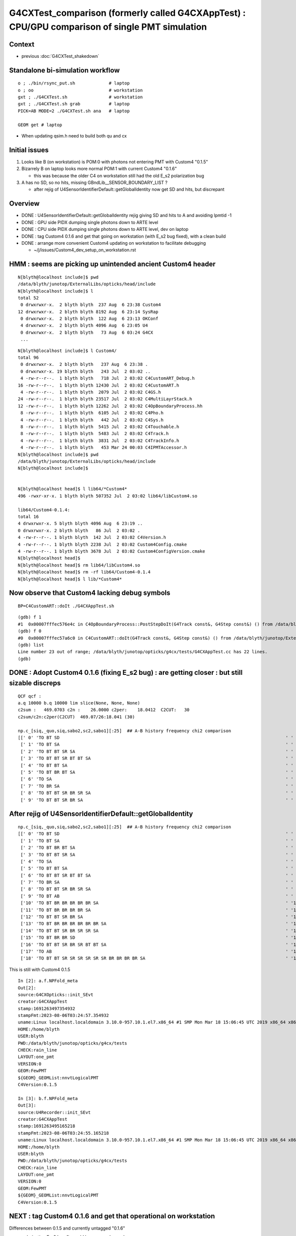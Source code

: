 G4CXTest_comparison (formerly called G4CXAppTest) : CPU/GPU comparison of single PMT simulation
================================================================================================

Context
--------

* previous :doc:`G4CXTest_shakedown`


Standalone bi-simulation workflow
-----------------------------------

::

    o ; ./bin/rsync_put.sh             # laptop
    o ; oo                             # workstation  
    gxt ; ./G4CXTest.sh                # workstation
    gxt ; ./G4CXTest.sh grab           # laptop
    PICK=AB MODE=2 ./G4CXTest.sh ana   # laptop

    GEOM get # laptop


* When updating qsim.h need to build both qu and cx 


Initial issues
---------------

1. Looks like B (on workstation) is POM:0 with photons not entering PMT with Custom4 "0.1.5"
2. Bizarrely B on laptop looks more normal POM:1 with current Custom4 "0.1.6" 

   * this was because the older C4 on workstation still had the old E_s2 polarization bug 

3. A has no SD, so no hits, missing GBndLib__SENSOR_BOUNDARY_LIST ?

   * after rejig of U4SensorIdentifierDefault::getGlobalIdentity now get SD and hits, but discrepant 


Overview
----------

* DONE : U4SensorIdentifierDefault::getGlobalIdentity rejig giving SD and hits to A and avoiding lpmtid -1  
* DONE : GPU side PIDX dumping single photons down to ARTE level  
* DONE : CPU side PIDX dumping single photons down to ARTE level, dev on laptop  
* DONE : tag Custom4 0.1.6 and get that going on workstation (with E_s2 bug fixed), with a clean build 
* DONE : arrange more convenient Custom4 updating on workstation to facilitate debugging 

  * ~/j/issues/Custom4_dev_setup_on_workstation.rst 




HMM : seems are picking up unintended ancient Custom4 header
---------------------------------------------------------------

::

    N[blyth@localhost include]$ pwd
    /data/blyth/junotop/ExternalLibs/opticks/head/include
    N[blyth@localhost include]$ l
    total 52
     0 drwxrwxr-x.  2 blyth blyth  237 Aug  6 23:38 Custom4
    12 drwxrwxr-x.  2 blyth blyth 8192 Aug  6 23:14 SysRap
     0 drwxrwxr-x.  2 blyth blyth  122 Aug  6 23:13 OKConf
     4 drwxrwxr-x.  2 blyth blyth 4096 Aug  6 23:05 U4
     0 drwxrwxr-x.  2 blyth blyth   73 Aug  6 03:24 G4CX
     ...

::

    N[blyth@localhost include]$ l Custom4/
    total 96
     0 drwxrwxr-x.  2 blyth blyth   237 Aug  6 23:38 .
     0 drwxrwxr-x. 19 blyth blyth   243 Jul  2 03:02 ..
     4 -rw-r--r--.  1 blyth blyth   718 Jul  2 03:02 C4CustomART_Debug.h
    16 -rw-r--r--.  1 blyth blyth 12430 Jul  2 03:02 C4CustomART.h
     4 -rw-r--r--.  1 blyth blyth  2079 Jul  2 03:02 C4GS.h
    24 -rw-r--r--.  1 blyth blyth 23517 Jul  2 03:02 C4MultiLayrStack.h
    12 -rw-r--r--.  1 blyth blyth 12262 Jul  2 03:02 C4OpBoundaryProcess.hh
     8 -rw-r--r--.  1 blyth blyth  6105 Jul  2 03:02 C4Pho.h
     4 -rw-r--r--.  1 blyth blyth   442 Jul  2 03:02 C4Sys.h
     8 -rw-r--r--.  1 blyth blyth  5415 Jul  2 03:02 C4Touchable.h
     8 -rw-r--r--.  1 blyth blyth  5483 Jul  2 03:02 C4Track.h
     4 -rw-r--r--.  1 blyth blyth  3831 Jul  2 03:02 C4TrackInfo.h
     4 -rw-r--r--.  1 blyth blyth   453 Mar 24 00:03 C4IPMTAccessor.h
    N[blyth@localhost include]$ pwd
    /data/blyth/junotop/ExternalLibs/opticks/head/include
    N[blyth@localhost include]$ 


    N[blyth@localhost head]$ l lib64/*Custom4*
    496 -rwxr-xr-x. 1 blyth blyth 507352 Jul  2 03:02 lib64/libCustom4.so

    lib64/Custom4-0.1.4:
    total 16
    4 drwxrwxr-x. 5 blyth blyth 4096 Aug  6 23:19 ..
    0 drwxrwxr-x. 2 blyth blyth   86 Jul  2 03:02 .
    4 -rw-r--r--. 1 blyth blyth  142 Jul  2 03:02 C4Version.h
    4 -rw-r--r--. 1 blyth blyth 2238 Jul  2 03:02 Custom4Config.cmake
    4 -rw-r--r--. 1 blyth blyth 3678 Jul  2 03:02 Custom4ConfigVersion.cmake
    N[blyth@localhost head]$ 
    N[blyth@localhost head]$ rm lib64/libCustom4.so
    N[blyth@localhost head]$ rm -rf lib64/Custom4-0.1.4
    N[blyth@localhost head]$ l lib/*Custom4*


Now observe that Custom4 lacking debug symbols
------------------------------------------------

::

    BP=C4CustomART::doIt ./G4CXAppTest.sh 




::

    (gdb) f 1
    #1  0x00007fffec576e4c in C4OpBoundaryProcess::PostStepDoIt(G4Track const&, G4Step const&) () from /data/blyth/junotop/ExternalLibs/custom4/0.1.6/lib64/libCustom4.so
    (gdb) f 0
    #0  0x00007fffec57a6c0 in C4CustomART::doIt(G4Track const&, G4Step const&) () from /data/blyth/junotop/ExternalLibs/custom4/0.1.6/lib64/libCustom4.so
    (gdb) list
    Line number 23 out of range; /data/blyth/junotop/opticks/g4cx/tests/G4CXAppTest.cc has 22 lines.
    (gdb) 




DONE : Adopt Custom4 0.1.6 (fixing E_s2 bug) : are getting closer : but still sizable discreps
--------------------------------------------------------------------------------------------------

::

    QCF qcf :  
    a.q 10000 b.q 10000 lim slice(None, None, None) 
    c2sum :   469.0703 c2n :    26.0000 c2per:    18.0412  C2CUT:   30 
    c2sum/c2n:c2per(C2CUT)  469.07/26:18.041 (30)

    np.c_[siq,_quo,siq,sabo2,sc2,sabo1][:25]  ## A-B history frequency chi2 comparison 
    [[' 0' 'TO BT SD                                                                                       ' ' 0' '  3647   3859' ' 5.9877' '   136    128']
     [' 1' 'TO BT SA                                                                                       ' ' 1' '  3127   3264' ' 2.9368' '   134    123']
     [' 2' 'TO BT BT SR SA                                                                                 ' ' 2' '   544    488' ' 3.0388' '  1641   1204']
     [' 3' 'TO BT BT SR BT BT SA                                                                           ' ' 3' '   407    435' ' 0.9311' '  2657   2162']
     [' 4' 'TO BT BT SA                                                                                    ' ' 4' '   416    435' ' 0.4242' '  1635   1049']
     [' 5' 'TO BT BR BT SA                                                                                 ' ' 5' '   212    315' '20.1309' '  1678    133']
     [' 6' 'TO SA                                                                                          ' ' 6' '   228    224' ' 0.0354' '     0      0']
     [' 7' 'TO BR SA                                                                                       ' ' 7' '   150    104' ' 8.3307' '   116    116']
     [' 8' 'TO BT BT SR BR SR SA                                                                           ' ' 8' '    94    117' ' 2.5071' '  3107   2316']
     [' 9' 'TO BT BT SR BR SA                                                                              ' ' 9' '    53    111' '20.5122' '  2708   2186']



After rejig of U4SensorIdentifierDefault::getGlobalIdentity
--------------------------------------------------------------

::

    np.c_[siq,_quo,siq,sabo2,sc2,sabo1][:25]  ## A-B history frequency chi2 comparison 
    [[' 0' 'TO BT SD                                                                                       ' ' 0' '  4391   5108' '54.1203' '   136    127']
     [' 1' 'TO BT SA                                                                                       ' ' 1' '  3760   4474' '61.9135' '   134    129']
     [' 2' 'TO BT BR BT SA                                                                                 ' ' 2' '   257     25' '190.8652' '  1678    150']
     [' 3' 'TO BT BT SR SA                                                                                 ' ' 3' '   230      0' '230.0000' '  1641     -1']
     [' 4' 'TO SA                                                                                          ' ' 4' '   228    224' ' 0.0354' '     0      0']
     [' 5' 'TO BT BT SA                                                                                    ' ' 5' '   180      3' '171.1967' '  1882   4853']
     [' 6' 'TO BT BT SR BT BT SA                                                                           ' ' 6' '   179      0' '179.0000' '  2684     -1']
     [' 7' 'TO BR SA                                                                                       ' ' 7' '   150    104' ' 8.3307' '   116    116']
     [' 8' 'TO BT BT SR BR SR SA                                                                           ' ' 8' '    54      0' '54.0000' '  3322     -1']
     [' 9' 'TO BT AB                                                                                       ' ' 9' '    49     26' ' 7.0533' '   201    438']
     ['10' 'TO BT BR BR BR BR BR SA                                                                        ' '10' '    48      0' '48.0000' '   326     -1']
     ['11' 'TO BT BR BR BR BR SA                                                                           ' '11' '    42      0' '42.0000' '   135     -1']
     ['12' 'TO BT BT SR BR SA                                                                              ' '12' '    36      0' '36.0000' '  3383     -1']
     ['13' 'TO BT BR BR BR BR BR BR SA                                                                     ' '13' '    36      0' '36.0000' '   805     -1']
     ['14' 'TO BT BT SR BR SR SR SA                                                                        ' '14' '    26      0' ' 0.0000' '  3418     -1']
     ['15' 'TO BT BR BR SD                                                                                 ' '15' '    22      0' ' 0.0000' '  1352     -1']
     ['16' 'TO BT BT SR BR SR BT BT SA                                                                     ' '16' '    20      0' ' 0.0000' '  3734     -1']
     ['17' 'TO AB                                                                                          ' '17' '    15     19' ' 0.4706' '    39     14']
     ['18' 'TO BT BT SR SR SR SR SR SR BR BR BR BR SA                                                      ' '18' '    18      0' ' 0.0000' '  2270     -1']


This is still with Custom4 0.1.5

::

    In [2]: a.f.NPFold_meta
    Out[2]: 
    source:G4CXOpticks::init_SEvt
    creator:G4CXAppTest
    stamp:1691263497354932
    stampFmt:2023-08-06T03:24:57.354932
    uname:Linux localhost.localdomain 3.10.0-957.10.1.el7.x86_64 #1 SMP Mon Mar 18 15:06:45 UTC 2019 x86_64 x86_64 x86_64 GNU/Linux
    HOME:/home/blyth
    USER:blyth
    PWD:/data/blyth/junotop/opticks/g4cx/tests
    CHECK:rain_line
    LAYOUT:one_pmt
    VERSION:0
    GEOM:FewPMT
    ${GEOM}_GEOMList:nnvtLogicalPMT
    C4Version:0.1.5

    In [3]: b.f.NPFold_meta
    Out[3]: 
    source:U4Recorder::init_SEvt
    creator:G4CXAppTest
    stamp:1691263495165218
    stampFmt:2023-08-06T03:24:55.165218
    uname:Linux localhost.localdomain 3.10.0-957.10.1.el7.x86_64 #1 SMP Mon Mar 18 15:06:45 UTC 2019 x86_64 x86_64 x86_64 GNU/Linux
    HOME:/home/blyth
    USER:blyth
    PWD:/data/blyth/junotop/opticks/g4cx/tests
    CHECK:rain_line
    LAYOUT:one_pmt
    VERSION:0
    GEOM:FewPMT
    ${GEOM}_GEOMList:nnvtLogicalPMT
    C4Version:0.1.5


NEXT : tag Custom4 0.1.6 and get that operational on workstation 
-------------------------------------------------------------------

Differences between 0.1.5 and currently untagged "0.1.6" 

* polarization E_s2 bug fix could have cause large changes
* BUT why the A/B difference : would have expected the bug to 
  have equal effect on A and B ? 


::

    epsilon:~ blyth$ cd /usr/local/opticks_externals/custom4/
    epsilon:custom4 blyth$ diff -r --brief 0.1.5 0.1.6 
    Files 0.1.5/include/Custom4/C4MultiLayrStack.h and 0.1.6/include/Custom4/C4MultiLayrStack.h differ
    Files 0.1.5/include/Custom4/C4Version.h and 0.1.6/include/Custom4/C4Version.h differ
    Only in 0.1.5/lib: Custom4-0.1.5
    Only in 0.1.6/lib: Custom4-0.1.6
    Files 0.1.5/lib/libCustom4.dylib and 0.1.6/lib/libCustom4.dylib differ
    epsilon:custom4 blyth$ 

    epsilon:custom4 blyth$ diff 0.1.5/include/Custom4/C4MultiLayrStack.h 0.1.6/include/Custom4/C4MultiLayrStack.h 
    602a603,614
    >       
    >     /*
    >     BUG FIX July 2023: 
    >         using norm(stst) to give sin_theta*sin_theta is incorrect
    >         because stst is already squared and the norm squares it again 
    >         Found that bug, because it leads to SF of 2. which is nonsensical (SF must be from 0. to 1. ) 
    >         which gave a polarization specific A of greater than 1. 
    >           
    >     BUG: const F E_s2 = norm(stst)   > zero ? (dot_pol_cross_mom_nrm*dot_pol_cross_mom_nrm)/norm(stst) : zero ;
    >     OK : const F E_s2 = l0.st.real() > zero ? (dot_pol_cross_mom_nrm*dot_pol_cross_mom_nrm)/(l0.st.real()*l0.st.real()) : zero ;
    >     */
    >     const F E_s2 = stst.real() > zero ? (dot_pol_cross_mom_nrm*dot_pol_cross_mom_nrm)/stst.real() : zero ;
    604d615
    <     const F E_s2 = norm(stst) > zero ? (dot_pol_cross_mom_nrm*dot_pol_cross_mom_nrm)/norm(stst) : zero ;
    607a619,624
    > #ifdef MOCK_CURAND_DEBUG
    >     printf("//stack.calc dot_pol_cross_mom_nrm %7.3f norm(stst) %7.3f l0.st (%7.3f,%7.3f) E_s2 %7.3f \n", 
    >             dot_pol_cross_mom_nrm, norm(stst), l0.st.real(), l0.st.imag(), E_s2 ); 
    > #endif
    > 
    > 





Single photon PIDX debug 
--------------------------

::

    In [3]: a.f.record[:,0,0]
    Out[3]: 
    array([[ 260.   ,    0.   ,  195.   ,    0.   ],
           [ 259.948,    0.   ,  195.   ,    0.   ],
           [ 259.896,    0.   ,  195.   ,    0.   ],
           [ 259.844,    0.   ,  195.   ,    0.   ],
           [ 259.792,    0.   ,  195.   ,    0.   ],
           ...,
           [-259.74 ,    0.   ,  195.   ,    0.   ],
           [-259.792,    0.   ,  195.   ,    0.   ],
           [-259.844,    0.   ,  195.   ,    0.   ],
           [-259.896,    0.   ,  195.   ,    0.   ],
           [-259.948,    0.   ,  195.   ,    0.   ]], dtype=float32)

    In [5]: a.f.record[5000,0]
    Out[5]: 
    array([[  0.,   0., 195.,   0.],
           [  0.,   0.,  -1.,   0.],
           [ -0.,  -1.,  -0., 420.],
           [  0.,   0.,   0.,   0.]], dtype=float32)

    In [6]: a.f.record[5001,0]
    Out[6]: 
    array([[ -0.052,   0.   , 195.   ,   0.   ],
           [  0.   ,   0.   ,  -1.   ,   0.   ],
           [ -0.   ,  -1.   ,  -0.   , 420.   ],
           [  0.   ,   0.   ,   0.   ,   0.   ]], dtype=float32)


    In [7]: a.q[5000]
    Out[7]: array([b'TO BT SA                                                                                        '], dtype='|S96')

    In [8]: a.q[5001]
    Out[8]: array([b'TO BT SA                                                                                        '], dtype='|S96')

    In [9]: a.q[5000-10:5000+10]
    Out[9]: 
    array([[b'TO BT BT SA                                                                                     '],
           [b'TO BT BR BT SA                                                                                  '],
           [b'TO BT SA                                                                                        '],
           [b'TO BT SA                                                                                        '],
           [b'TO BT SA                                                                                        '],
           [b'TO BT SA                                                                                        '],
           [b'TO BT BT SA                                                                                     '],
           [b'TO BT SA                                                                                        '],
           [b'TO BT SA                                                                                        '],
           [b'TO BT BT SA                                                                                     '],
           [b'TO BT SA                                                                                        '],
           [b'TO BT SA                                                                                        '],
           [b'TO BT SA                                                                                        '],
           [b'TO BT SA                                                                                        '],
           [b'TO BT SA                                                                                        '],
           [b'TO BT BR BT SA                                                                                  '],
           [b'TO BT SA                                                                                        '],
           [b'TO BT SA                                                                                        '],
           [b'TO BT BR BT SA                                                                                  '],
           [b'TO BT BT SA                                                                                     ']], dtype='|S96')


    In [9]: a.q[5000-10:5000+10]
    Out[9]: 
    array([[b'TO BT BT SA                                                                                     '],
           [b'TO BT BR BT SA                                                                                  '],
           [b'TO BT SA                                                                                        '],
           [b'TO BT SA                                                                                        '],
           [b'TO BT SA                                                                                        '],
           [b'TO BT SA                                                                                        '],
           [b'TO BT BT SA                                                                                     '],
           [b'TO BT SA                                                                                        '],
           [b'TO BT SA                                                                                        '],
           [b'TO BT BT SA                                                                                     '],
           [b'TO BT SA                                                                                        '],
           [b'TO BT SA                                                                                        '],
           [b'TO BT SA                                                                                        '],
           [b'TO BT SA                                                                                        '],
           [b'TO BT SA                                                                                        '],
           [b'TO BT BR BT SA                                                                                  '],
           [b'TO BT SA                                                                                        '],
           [b'TO BT SA                                                                                        '],
           [b'TO BT BR BT SA                                                                                  '],
           [b'TO BT BT SA                                                                                     ']], dtype='|S96')

    In [10]: b.f.record[5000,0]
    Out[10]: 
    array([[  0.,   0., 195.,   0.],
           [  0.,   0.,  -1.,   0.],
           [ -0.,  -1.,  -0., 420.],
           [  0.,   0.,   0.,   0.]], dtype=float32)

    In [11]: b.q[5000-10:5000+10]
    Out[11]: 
    array([[b'TO BT SA                                                                                        '],
           [b'TO BT SD                                                                                        '],
           [b'TO BT SD                                                                                        '],
           [b'TO BT SD                                                                                        '],
           [b'TO BT SA                                                                                        '],
           [b'TO BT SD                                                                                        '],
           [b'TO BT SD                                                                                        '],
           [b'TO BT SA                                                                                        '],
           [b'TO BT SD                                                                                        '],
           [b'TO BT SA                                                                                        '],
           [b'TO BT BT SA                                                                                     '],
           [b'TO BT SD                                                                                        '],
           [b'TO BT SA                                                                                        '],
           [b'TO BT SD                                                                                        '],
           [b'TO BT SA                                                                                        '],
           [b'TO BT SA                                                                                        '],
           [b'TO BT SA                                                                                        '],
           [b'TO BT SD                                                                                        '],
           [b'TO BT SA                                                                                        '],
           [b'TO BT SD                                                                                        ']], dtype='|S96')



    In [14]: a.q[5001]
    Out[14]: array([b'TO BT SA                                                                                        '], dtype='|S96')

    In [13]: b.q[5001]
    Out[13]: array([b'TO BT SD                                                                                        '], dtype='|S96')



Pick PIDX 5001 : Aim to dump ART values to see whats up
----------------------------------------------------------

::

    //qsim.propagate idx 5001 bnc 0 cosTheta    -1.0000 dir (    0.0000     0.0000    -1.0000) nrm (   -0.0001     0.0000     1.0000) 
    //qsim.propagate_to_boundary[ idx 5001 u_absorption 0.92535669 logf(u_absorption) -0.07757594 absorption_length 37213.9219 absorption_distance 2886.905029 
    //qsim.propagate idx 5001 bounce 0 command 3 flag 0 s.optical.x 0 s.optical.y 1 
    //qsim.propagate.WITH_CUSTOM4 idx 5001  BOUNDARY ems 1 
    //qsim.propagate_at_boundary idx 5001 nrm   (   -0.0001     0.0000     1.0000) 
    //qsim.propagate_at_boundary idx 5001 mom_0 (    0.0000     0.0000    -1.0000) 
    //qsim.propagate_at_boundary idx 5001 pol_0 (   -0.0000    -1.0000    -0.0000) 
    //qsim.propagate_at_boundary idx 5001 c1     1.0000 normal_incidence 0 
    //qsim.propagate_at_boundary idx 5001 normal_incidence 0 p.pol (   -0.0000,   -1.0000,   -0.0000) p.mom (    0.0000,    0.0000,   -1.0000) o_normal (   -0.0001,    0.0000,    1.0000)
    //qsim.propagate_at_boundary idx 5001 TransCoeff     0.9979 n1c1     1.3540 n2c2     1.4843 E2_t (   -0.9541,    0.0000) A_trans (    0.0000,    1.0000,    0.0000) 
    //qsim.propagate_at_boundary idx 5001 u_reflect     0.5400 TransCoeff     0.9979 reflect 0 
    //qsim.propagate_at_boundary idx 5001 reflect 0 tir 0 TransCoeff     0.9979 u_reflect     0.5400 
    //qsim.propagate_at_boundary idx 5001 mom_1 (    0.0000     0.0000    -1.0000) 
    //qsim.propagate_at_boundary idx 5001 pol_1 (    0.0000    -1.0000     0.0000) 
    //qsim.propagate idx 5001 bnc 1 cosTheta    -1.0000 dir (    0.0000     0.0000    -1.0000) nrm (   -0.0001     0.0000     1.0000) 
    //qsim.propagate_to_boundary[ idx 5001 u_absorption 0.81189805 logf(u_absorption) -0.20838045 absorption_length  1562.9586 absorption_distance 325.690002 
    //qsim.propagate idx 5001 bounce 1 command 3 flag 0 s.optical.x 7 s.optical.y 4 
    //qsim.propagate.WITH_CUSTOM4 idx 5001  BOUNDARY ems 4 
    //qsim.propagate.WITH_CUSTOM4 idx 5001  BOUNDARY ems 4 lposcost   1.000 
    //qsim.propagate_at_surface_CustomART idx 5001 ARTE (   0.565   0.223   0.777   0.000 ) u_theAbsorption    0.369 action 1 

* SMOKING GUN : ARE GETTING theEfficiency zero 

::

    //qsim.propagate_at_boundary idx 5001 pol_1 (    0.0000    -1.0000     0.0000) 
    //qsim.propagate idx 5001 bnc 1 cosTheta    -1.0000 dir (    0.0000     0.0000    -1.0000) nrm (   -0.0001     0.0000     1.0000) 
    //qsim.propagate_to_boundary[ idx 5001 u_absorption 0.81189805 logf(u_absorption) -0.20838045 absorption_length  1562.9586 absorption_distance 325.690002 
    //qsim.propagate idx 5001 bounce 1 command 3 flag 0 s.optical.x 7 s.optical.y 4 
    //qsim.propagate.WITH_CUSTOM4 idx 5001  BOUNDARY ems 4 lposcost   1.000 
    //qsim::propagate_at_surface_CustomART p.mom                 (  0.000   0.000  -1.000) 
    //qsim::propagate_at_surface_CustomART p.pol                 (  0.000  -1.000   0.000) 
    //qsim::propagate_at_surface_CustomART normal                ( -0.000   0.000   1.000) 
    //qsim::propagate_at_surface_CustomART cross_mom_nrm         (  0.000   0.000   0.000) 
    //qsim::propagate_at_surface_CustomART dot_pol_cross_mom_nrm:  -0.000 
    //qsim::propagate_at_surface_CustomART minus_cos_theta         -1.000 
    //qsim::propagate_at_surface_CustomART idx 5001 lpmtid -1 wl 420.000 mct  -1.000 dpcmn  -0.000 ARTE (   0.565   0.223   0.777   0.000 ) 
    //qsim.propagate_at_surface_CustomART idx 5001 lpmtid -1 ARTE (   0.565   0.223   0.777   0.000 ) u_theAbsorption    0.369 action 1 
    2023-08-05 20:53:31.051 INFO  [207652] [QEvent::gatherComponent@643] [ cmp 2


* HMM : lpmtid -1 

::

    1469 inline QSIM_METHOD int qsim::propagate_at_surface_CustomART(unsigned& flag, curandStateXORWOW& rng, sctx& ctx) const
    1470 {
    1471     const sphoton& p = ctx.p ;
    1472     const float3* normal = (float3*)&ctx.prd->q0.f.x ;  // geometrical outwards normal 
    1473     int lpmtid = ctx.prd->identity() - 1 ;  // identity comes from optixInstance.instanceId where 0 means not-a-sensor  
    1474     float minus_cos_theta = dot(p.mom, *normal); 
    1475     float dot_pol_cross_mom_nrm = dot(p.pol,cross(p.mom,*normal)) ;
    1476     

    447 extern "C" __global__ void __closesthit__ch()
    448 {
    449     unsigned iindex = optixGetInstanceIndex() ;    // 0-based index within IAS
    450     unsigned instance_id = optixGetInstanceId() ;  // user supplied instanceId, see IAS_Builder::Build 
    451     unsigned prim_idx = optixGetPrimitiveIndex() ; // GAS_Builder::MakeCustomPrimitivesBI_11N  (1+index-of-CSGPrim within CSGSolid/GAS)
    452 
    453     //unsigned identity = (( prim_idx & 0xffff ) << 16 ) | ( instance_id & 0xffff ) ; 
    454     unsigned identity = instance_id ;  // CHANGED July 2023, as now carrying sensor_identifier, see sysrap/sqat4.h 
    455 

    366     QAT4_METHOD int get_IAS_OptixInstance_instanceId() const
    367     {
    368         //const unsigned& ins_idx = q0.u.w ;  
    369         //return ins_idx ; 
    370         const int& sensor_identifier = q2.i.w ;
    371         assert( sensor_identifier >= 0 );  // 0 means not a sensor GPU side, so subtract 1 to get actual sensorId
    372         return sensor_identifier ;
    373     }


* DONE: added protection against not-a-sensor (from identity 0) which yields lpmtid -1 
* TODO: find why getting not-a-sensor


ems
-----


::

     08 enum {
      9     smatsur_Material                       = 0,
     10     smatsur_NoSurface                      = 1,
     11     smatsur_Surface                        = 2,
     12     smatsur_Surface_zplus_sensor_A         = 3,
     13     smatsur_Surface_zplus_sensor_CustomART = 4,
     14     smatsur_Surface_zminus                 = 5
     15 
     16 };


DONE : Added qsim.h handling for lpmtid < 0 
-------------------------------------------------

* ~/opticks/notes/issues/qsim_propagate_at_surface_CustomART_NOT-A-SENSOR_error.rst


DONE : rejig U4SensorIdentifierDefault::getGlobalIdentity 
-----------------------------------------------------------

* now depends on (pv,ppv) to allow forming a boundary name to compare with envvar configured list U4SensorIdentifierDefault__GLOBAL_SENSOR_BOUNDARY_LIST
* this was needed because the small FewPMT geometry with 1 PMT is purely global with no instances 

::

    epsilon:opticks blyth$ git commit -m "rejig U4SensorIdentifierDefault::getGlobalIdentity to depend on pv ppv to allow forming a boundary name to compare with envvar configured list U4SensorIdentifierDefault__GLOBAL_SENSOR_BOUNDARY_LIST "
    [master 151de19ce] rejig U4SensorIdentifierDefault::getGlobalIdentity to depend on pv ppv to allow forming a boundary name to compare with envvar configured list U4SensorIdentifierDefault__GLOBAL_SENSOR_BOUNDARY_LIST
     13 files changed, 274 insertions(+), 32 deletions(-)
     create mode 100644 u4/U4Boundary.h
    epsilon:opticks blyth$ git push 


This avoids the lpmtid -1 






rain_line : Generated Input Positions dont match exactly
------------------------------------------------------------

::

    In [31]: xa = a.f.record[:,0,0,0]
    In [32]: xb = b.f.record[:,0,0,0]

    In [42]: np.c_[xa,xb,(xa-xb)*1e6][np.abs(xa-xb)>40e-6]
    Out[42]: 
    array([[-138.424, -138.424,  -45.776],
           [-139.152, -139.152,  -45.776],
           [-139.88 , -139.88 ,  -45.776],
           [-140.608, -140.608,  -45.776],
           [-141.336, -141.336,  -45.776],
           [-142.064, -142.064,  -45.776],
           [-146.068, -146.068,  -45.776],
           [-146.796, -146.796,  -45.776],
           [-147.524, -147.524,  -45.776],
           [-148.252, -148.252,  -45.776],
           [-148.98 , -148.98 ,  -45.776],
           [-149.708, -149.708,  -45.776],
           [-170.924, -170.924,  -45.776],
           [-171.652, -171.652,  -45.776],



    In [30]: np.c_[a.f.record[:,0,0,0],b.f.record[:,0,0,0],(a.f.record[:,0,0,0]-b.f.record[:,0,0,0])*1e6][1000:1010]
    Out[30]: 
    array([[208.   , 208.   ,   0.   ],
           [207.948, 207.948,   0.   ],
           [207.896, 207.896,   0.   ],
           [207.844, 207.844,   0.   ],
           [207.792, 207.792,   0.   ],
           [207.74 , 207.74 ,   0.   ],
           [207.688, 207.688,   0.   ],
           [207.636, 207.636, -15.259],
           [207.584, 207.584,   0.   ],
           [207.532, 207.532,   0.   ]], dtype=float32)


    In [43]: xab = np.abs(xa-xb)
    In [46]: np.unique(xab*1e6, return_counts=True )
    Out[46]: 
    (array([ 0.   , 15.259, 15.497, 15.736, 16.212, 17.166, 19.073, 22.888, 30.518, 30.994, 31.471, 32.425, 34.332, 38.147, 45.776, 61.035], dtype=float32),
     array([5026, 1787,   60,   29,   30,   29,   24,   20, 2736,   62,   33,   32,   34,   42,   54,    2]))



rain_point : target the apex : agrees
---------------------------------------

u4/tests/storch_FillGenstep.sh::

    +    elif [ "$CHECK" == "rain_point" ]; then
    +
    +        ttype=point
    +        pos=0,0,195    ## 190 grazes HAMA apex
    +        mom=0,0,-1   
    +        radius=0  


::

    QCF qcf :  
    a.q 10000 b.q 10000 lim slice(None, None, None) 
    c2sum :     6.5909 c2n :     6.0000 c2per:     1.0985  C2CUT:   30 
    c2sum/c2n:c2per(C2CUT)   6.59/6:1.098 (30)

    np.c_[siq,_quo,siq,sabo2,sc2,sabo1][:25]  ## A-B history frequency chi2 comparison 
    [[' 0' 'TO BT SD         ' ' 0' '  3452   3445' ' 0.0071' '     4      1']
     [' 1' 'TO BT BT SA      ' ' 1' '  3249   3323' ' 0.8332' '     2      2']
     [' 2' 'TO BT SA         ' ' 2' '  2970   2945' ' 0.1057' '     1      0']
     [' 3' 'TO BT BR BT SA   ' ' 3' '   261    240' ' 0.8802' '     0    133']
     [' 4' 'TO BT AB         ' ' 4' '    43     25' ' 4.7647' '    75    176']
     [' 5' 'TO BR SA         ' ' 5' '    20     20' ' 0.0000' '   159    170']
     [' 6' 'TO AB            ' ' 6' '     2      1' ' 0.0000' '   336    371']
     [' 7' 'TO SC SA         ' ' 7' '     1      0' ' 0.0000' '  7203     -1']
     [' 8' 'TO BT BR BT SC SA' ' 8' '     1      0' ' 0.0000' '  2359     -1']
     [' 9' 'TO BT BR AB      ' ' 9' '     1      1' ' 0.0000' '  3918   4419']]




DONE : revive simtrace so can use it as backdrop for single photon plotting
----------------------------------------------------------------------------

Developing in::

    G4CXSimtraceMinTest.sh 
    G4CXSimtraceMinTest.py


rain_point_xpositive_100 : vertically down offset at x +100
--------------------------------------------------------------

::

     60     elif [ "${CHECK:0:21}" == "rain_point_xpositive_" ]; then
     61 
     62         xpos=${CHECK:21}
     63         ttype=point
     64         pos=$xpos,0,195    ## 190 grazes HAMA apex
     65         mom=0,0,-1  
     66         radius=0 
     67 


::

    QCF qcf :  
    a.q 10000 b.q 10000 lim slice(None, None, None) 
    c2sum :   989.9877 c2n :    17.0000 c2per:    58.2346  C2CUT:   30 
    c2sum/c2n:c2per(C2CUT)  989.99/17:58.235 (30)

    np.c_[siq,_quo,siq,sabo2,sc2,sabo1][:25]  ## A-B history frequency chi2 comparison 
    [[' 0' 'TO BT SD                                                                        ' ' 0' '  3470   3483' ' 0.0243' '     4      4']
     [' 1' 'TO BT SA                                                                        ' ' 1' '  2989   3094' ' 1.8124' '     1      1']
     [' 2' 'TO BT BT SR SA                                                                  ' ' 2' '  1267    864' '76.2126' '     2      8']
     [' 3' 'TO BT BT SR BT BT SA                                                            ' ' 3' '  1154    915' '27.6080' '    24      0']
     [' 4' 'TO BT BT SR BR SR SA                                                            ' ' 4' '   167    303' '39.3532' '   162     28']
     [' 5' 'TO BT BT SR BR SR BT BT SA                                                      ' ' 5' '     0    294' '294.0000' '    -1     40']
     [' 6' 'TO BT BR BT SA                                                                  ' ' 6' '   280    287' ' 0.0864' '     0    123']
     [' 7' 'TO BT BT SA                                                                     ' ' 7' '   242    243' ' 0.0021' '     7     33']
     [' 8' 'TO BT BT SR BR SR BR SR BT BT SA                                                ' ' 8' '     0    114' '114.0000' '    -1     13']
     [' 9' 'TO BT BT SR BR SR BR SR SA                                                      ' ' 9' '     0    113' '113.0000' '    -1     14']
     ['10' 'TO BT BT SR BR SR SR SA                                                         ' '10' '   111      0' '111.0000' '    62     -1']
     ['11' 'TO BT BT SR BR SA                                                               ' '11' '    34     79' '17.9204' '    31    228']
     ['12' 'TO BT BT SR BR SR SR SR SR SA                                                   ' '12' '    77      0' '77.0000' '   127     -1']
     ['13' 'TO BT BT SR BR SR SR SR SR BT BT SA                                             ' '13' '    72      0' '72.0000' '    69     -1']
     ['14' 'TO BT AB                                                                        ' '14' '    43     22' ' 6.7846' '    75    357']
     ['15' 'TO BT BT SR BR SR BR SR BR SR SA                                                ' '15' '     0     39' '39.0000' '    -1    173']
     ['16' 'TO BT BT SR BR SR BR SA                                                         ' '16' '     0     28' ' 0.0000' '    -1    785']
     ['17' 'TO BR SA                                                                        ' '17' '    23     26' ' 0.1837' '   159     38']
     ['18' 'TO BT BT SR BR SR BR SR BR SR BT BT SA                                          ' '18' '     0     22' ' 0.0000' '    -1      9']
     ['19' 'TO BT BT SR BR SR BR SR BR SR BR SR SA                                          ' '19' '     0     19' ' 0.0000' '    -1    394']
     ['20' 'TO BT BT SR BT BR SD                                                            ' '20' '    13      0' ' 0.0000' '  1181     -1']
     ['21' 'TO BT BT SR BR SR BR SR BR SR BR SR BT BT SA                                    ' '21' '     0     11' ' 0.0000' '    -1    405']
     ['22' 'TO BT BT SR BR SR SR SR SA                                                      ' '22' '     8      0' ' 0.0000' '   119     -1']
     ['23' 'TO BT BT SR BR SR BR SR BR SA                                                   ' '23' '     0      7' ' 0.0000' '    -1    459']
     ['24' 'TO BT BT SR BR SR BR SR BR SR BR SR BR SR SA                                    ' '24' '     0      6' ' 0.0000' '    -1    627']]

    np.c_[siq,_quo,siq,sabo2,sc2,sabo1][bzero]  ## bzero: A histories not in B 
    [['10' 'TO BT BT SR BR SR SR SA                                                         ' '10' '   111      0' '111.0000' '    62     -1']
     ['12' 'TO BT BT SR BR SR SR SR SR SA                                                   ' '12' '    77      0' '77.0000' '   127     -1']
     ['13' 'TO BT BT SR BR SR SR SR SR BT BT SA                                             ' '13' '    72      0' '72.0000' '    69     -1']
     ['20' 'TO BT BT SR BT BR SD                                                            ' '20' '    13      0' ' 0.0000' '  1181     -1']]

    np.c_[siq,_quo,siq,sabo2,sc2,sabo1][azero]  ## azero: B histories not in A 
    [[' 5' 'TO BT BT SR BR SR BT BT SA                                                      ' ' 5' '     0    294' '294.0000' '    -1     40']
     [' 8' 'TO BT BT SR BR SR BR SR BT BT SA                                                ' ' 8' '     0    114' '114.0000' '    -1     13']
     [' 9' 'TO BT BT SR BR SR BR SR SA                                                      ' ' 9' '     0    113' '113.0000' '    -1     14']
     ['15' 'TO BT BT SR BR SR BR SR BR SR SA                                                ' '15' '     0     39' '39.0000' '    -1    173']
     ['16' 'TO BT BT SR BR SR BR SA                                                         ' '16' '     0     28' ' 0.0000' '    -1    785']
     ['18' 'TO BT BT SR BR SR BR SR BR SR BT BT SA                                          ' '18' '     0     22' ' 0.0000' '    -1      9']
     ['19' 'TO BT BT SR BR SR BR SR BR SR BR SR SA                                          ' '19' '     0     19' ' 0.0000' '    -1    394']
     ['21' 'TO BT BT SR BR SR BR SR BR SR BR SR BT BT SA                                    ' '21' '     0     11' ' 0.0000' '    -1    405']]
    PICK=AB MODE=0 SEL=0 ./G4CXAppTest.sh ana 



* Use onephotonplot implemented above to investigate

::

    In [1]: a.q_startswith("TO BT BT SR BR SR SR SA")
    Out[1]: 
    array([  62,  236,  267,  319,  349,  446,  589,  672,  751,  812,  837,  933,  972, 1043, 1068, 1098, 1327, 1336, 1433, 1514, 1713, 1742, 1910, 1948, 1959, 2155, 2157, 2238, 2303, 2366, 2519, 2557,
           3052, 3297, 3420, 3438, 3580, 3645, 3674, 3761, 3770, 3817, 3827, 3863, 3881, 4015, 4061, 4144, 4194, 4552, 4569, 4740, 4808, 4896, 4902, 4952, 5057, 5080, 5090, 5105, 5199, 5283, 5308, 5419,
           5465, 5519, 5651, 5670, 5724, 5871, 5927, 6005, 6072, 6137, 6288, 6473, 6595, 6620, 6675, 6936, 6983, 7071, 7105, 7189, 7215, 7274, 7288, 7416, 7433, 7561, 7590, 7765, 7966, 8138, 8155, 8277,
           8358, 8409, 8489, 8710, 8723, 8889, 8987, 9188, 9270, 9463, 9742, 9815, 9854, 9892, 9930])


    MODE=2 APID=62 ./G4CXSimtraceMinTest.sh   ## bounce around inside ending just under lip 




    In [1]: a.q_startswith("TO BT BT SR BR SR SR SR SR SA")
    Out[1]: 
    array([ 127,  204,  263,  757,  891,  996, 1007, 1452, 1646, 1922, 2071, 2379, 2461, 2530, 2544, 2555, 2633, 2755, 2819, 2870, 2871, 2910, 3479, 3496, 3521, 3560, 3614, 3734, 3785, 3926, 4042, 4081,
           4166, 4465, 4607, 4861, 5013, 5043, 5340, 5413, 5823, 5845, 6118, 6234, 6395, 6489, 6626, 6666, 6889, 6976, 7044, 7049, 7323, 7353, 7430, 7449, 7487, 7533, 7851, 8014, 8166, 8178, 8544, 8609,
           8706, 8790, 8924, 9325, 9347, 9378, 9416, 9512, 9525, 9625, 9722, 9819, 9976])


    MODE=2 APID=127 ./G4CXSimtraceMinTest.sh   ## bouce around inside passing the lip and ending by absorbing on inside of special surface



::

    In [1]: a.q_startswith("TO BT BT SR BR SR SR SR SR BT BT SA")
    Out[1]: 
    array([  69,   80,  406,  461,  724,  882,  905,  910, 1029, 1077, 1121, 1300, 1465, 1702, 1836, 1932, 2130, 2284, 2354, 2562, 2724, 2877, 3076, 3089, 3100, 3216, 3391, 3514, 3515, 3712, 3854, 4279,
           4455, 4583, 4925, 5188, 5257, 5298, 5327, 5390, 5644, 5792, 5830, 5994, 6009, 6013, 6039, 6145, 6170, 6172, 6311, 6513, 6574, 6590, 6594, 6606, 6722, 6732, 6814, 7260, 7281, 7396, 7490, 7529,
           7775, 8181, 8716, 8922, 8967, 9047, 9282, 9655])

    MODE=2 APID=69 ./G4CXSimtraceMinTest.sh  ## bounce around inside, passes lip, escapes before absorbed on rock 



::

    In [1]: a.q_startswith("TO BT BT SR BT BR SD") 
    Out[1]: array([1181, 2624, 4152, 4509, 4590, 4969, 7352, 7727, 8196, 8348, 8861, 9671, 9945])


::

    np.c_[siq,_quo,siq,sabo2,sc2,sabo1][bzero]  ## bzero: A histories not in B 
    [['10' 'TO BT BT SR BR SR SR SA                                                         ' '10' '   111      0' '111.0000' '    62     -1']
     ['12' 'TO BT BT SR BR SR SR SR SR SA                                                   ' '12' '    77      0' '77.0000' '   127     -1']
     ['13' 'TO BT BT SR BR SR SR SR SR BT BT SA                                             ' '13' '    72      0' '72.0000' '    69     -1']
     ['20' 'TO BT BT SR BT BR SD                                                            ' '20' '    13      0' ' 0.0000' '  1181     -1']]

    np.c_[siq,_quo,siq,sabo2,sc2,sabo1][azero]  ## azero: B histories not in A 
    [[' 5' 'TO BT BT SR BR SR BT BT SA                                                      ' ' 5' '     0    294' '294.0000' '    -1     40']
     [' 8' 'TO BT BT SR BR SR BR SR BT BT SA                                                ' ' 8' '     0    114' '114.0000' '    -1     13']
     [' 9' 'TO BT BT SR BR SR BR SR SA                                                      ' ' 9' '     0    113' '113.0000' '    -1     14']
     ['15' 'TO BT BT SR BR SR BR SR BR SR SA                                                ' '15' '     0     39' '39.0000' '    -1    173']
     ['16' 'TO BT BT SR BR SR BR SA                                                         ' '16' '     0     28' ' 0.0000' '    -1    785']
     ['18' 'TO BT BT SR BR SR BR SR BR SR BT BT SA                                          ' '18' '     0     22' ' 0.0000' '    -1      9']
     ['19' 'TO BT BT SR BR SR BR SR BR SR BR SR SA                                          ' '19' '     0     19' ' 0.0000' '    -1    394']
     ['21' 'TO BT BT SR BR SR BR SR BR SR BR SR BT BT SA                                    ' '21' '     0     11' ' 0.0000' '    -1    405']]



::

   MODE=2 BPID=40 APID=10 ./G4CXSimtraceMinTest.sh 



::

    np.c_[siq,_quo,siq,sabo2,sc2,sabo1][:25]  ## A-B history frequency chi2 comparison 
    [[' 0' 'TO BT SD                                                                        ' ' 0' '  3470   3483' ' 0.0243' '     4      4']
     [' 1' 'TO BT SA                                                                        ' ' 1' '  2989   3094' ' 1.8124' '     1      1']

     [' 2' 'TO BT BT SR SA                                                                  ' ' 2' '  1267    864' '76.2126' '     2      8']

     [' 3' 'TO BT BT SR BT BT SA                                                            ' ' 3' '  1154    915' '27.6080' '    24      0']
     [' 4' 'TO BT BT SR BR SR SA                                                            ' ' 4' '   167    303' '39.3532' '   162     28']
     [' 5' 'TO BT BT SR BR SR BT BT SA                                                      ' ' 5' '     0    294' '294.0000' '    -1     40']
     [' 6' 'TO BT BR BT SA                                                                  ' ' 6' '   280    287' ' 0.0864' '     0    123']

     [' 7' 'TO BT BT SA                                                                     ' ' 7' '   242    243' ' 0.0021' '     7     33']

     [' 8' 'TO BT BT SR BR SR BR SR BT BT SA                                                ' ' 8' '     0    114' '114.0000' '    -1     13']
     [' 9' 'TO BT BT SR BR SR BR SR SA                                                      ' ' 9' '     0    113' '113.0000' '    -1     14']
     ['10' 'TO BT BT SR BR SR SR SA                                                         ' '10' '   111      0' '111.0000' '    62     -1']
     ['11' 'TO BT BT SR BR SA                                                               ' '11' '    34     79' '17.9204' '    31    228']
     ['12' 'TO BT BT SR BR SR SR SR SR SA                                                   ' '12' '    77      0' '77.0000' '   127     -1']
     ['13' 'TO BT BT SR BR SR SR SR SR BT BT SA                                             ' '13' '    72      0' '72.0000' '    69     -1']
     ['14' 'TO BT AB                                                                        ' '14' '    43     22' ' 6.7846' '    75    357']




::

    [' 2' 'TO BT BT SR SA                                                                  ' ' 2' '  1267    864' '76.2126' '     2      8']

    MODE=2 APID=2 BPID=8 ./G4CXSimtraceMinTest.sh 


Slight difference in the angle coming from the last BT (on special surface) gets lever armed 
into a big difference that results in a bunch of different bounce histories.::

    [' 7' 'TO BT BT SA                                                                     ' ' 7' '   242    243' ' 0.0021' '     7     33']

    MODE=2 APID=7 BPID=33 ./G4CXSimtraceMinTest.sh 


HMM: the sharpness of the pencil beam position is at odds with trying 
to match calcs at different precisions.

How to confirm this interpretation ?

* use MOCK_CUDA to do the qsim calcs in float/double precision on CPU and compare that with A and B 
* ie is all the difference down to float/double ?

How to do comparisons in the light of this ?

* avoid pencil beams, instead compare using broad beams 



::

    In [1]: a.r
    Out[1]: 
    array([[[ 100.   ,    0.   ,  195.   ,    0.   ],
            [   0.   ,    0.   ,   -1.   ,    0.   ],
            [  -0.   ,   -1.   ,   -0.   ,  420.   ],
            [   0.   ,    0.   ,    0.   ,    0.   ]],

           [[ 100.   ,    0.   ,  169.141,    0.119],
            [  -0.027,    0.   ,   -0.999,    0.   ],
            [   0.   ,   -1.   ,    0.   ,  420.   ],
            [   0.   ,    0.   ,   -0.   ,    0.   ]],

           [[  99.86 ,    0.   ,  163.974,    0.145],
            [   0.118,    0.   ,   -0.98 ,    0.   ],
            [   0.   ,   -1.   ,   -0.   ,  420.   ],
            [   0.   ,    0.   ,   -0.   ,    0.   ]],

           [[ 137.602,    0.   , -149.185,    1.21 ],
            [   0.118,    0.   ,   -0.98 ,    0.   ],
            [   0.   ,   -1.   ,   -0.   ,  420.   ],
            [   0.   ,    0.   ,    0.   ,    0.   ]]], dtype=float32)

    In [2]: b.r
    Out[2]: 
    array([[[ 100.   ,    0.   ,  195.   ,    0.   ],
            [   0.   ,    0.   ,   -1.   ,    0.   ],
            [  -0.   ,   -1.   ,   -0.   ,  420.   ],
            [   0.   ,    0.   ,    0.   ,    0.   ]],

           [[ 100.   ,    0.   ,  169.141,    0.119],
            [  -0.027,    0.   ,   -1.   ,      nan],
            [   0.   ,   -1.   ,    0.   ,  420.   ],
            [   0.   ,    0.   ,    0.   ,    0.   ]],

           [[  99.86 ,    0.   ,  163.975,    0.145],
            [   0.114,    0.   ,   -0.993,    0.   ],
            [   0.   ,   -1.   ,   -0.   ,  420.   ],
            [   0.   ,    0.   ,    0.   ,    0.   ]],

           [[ 135.899,    0.   , -149.99 ,    1.199],
            [   0.114,    0.   ,   -0.993,    0.   ],
            [   0.   ,   -1.   ,    0.   ,  420.   ],
            [   0.   ,    0.   ,    0.   ,    0.   ]]], dtype=float32)



rain_line
------------

* A:has double line around the Pyrex suggesting must be more issues than just precision difference, 
  these are probably from photons that TIR-ride around the Pyrex : but why doesnt that happen 
  for B:Geant4 too ? 


::

    PICK=AB MODE=2 ./G4CXAppTest.sh ana


    a.CHECK : rain_line 
    b.CHECK : rain_line 
    QCF qcf :  
    a.q 10000 b.q 10000 lim slice(None, None, None) 
    c2sum :   469.0703 c2n :    26.0000 c2per:    18.0412  C2CUT:   30 
    c2sum/c2n:c2per(C2CUT)  469.07/26:18.041 (30)

    np.c_[siq,_quo,siq,sabo2,sc2,sabo1][:25]  ## A-B history frequency chi2 comparison 
    [[' 0' 'TO BT SD                                                                                       ' ' 0' '  3647   3859' ' 5.9877' '   136    128']
     [' 1' 'TO BT SA                                                                                       ' ' 1' '  3127   3264' ' 2.9368' '   134    123']
     [' 2' 'TO BT BT SR SA                                                                                 ' ' 2' '   544    488' ' 3.0388' '  1641   1204']
     [' 3' 'TO BT BT SR BT BT SA                                                                           ' ' 3' '   407    435' ' 0.9311' '  2657   2162']
     [' 4' 'TO BT BT SA                                                                                    ' ' 4' '   416    435' ' 0.4242' '  1635   1049']
     [' 5' 'TO BT BR BT SA                                                                                 ' ' 5' '   212    315' '20.1309' '  1678    133']
     [' 6' 'TO SA                                                                                          ' ' 6' '   228    224' ' 0.0354' '     0      0']
     [' 7' 'TO BR SA                                                                                       ' ' 7' '   150    104' ' 8.3307' '   116    116']
     [' 8' 'TO BT BT SR BR SR SA                                                                           ' ' 8' '    94    117' ' 2.5071' '  3107   2316']
     [' 9' 'TO BT BT SR BR SA                                                                              ' ' 9' '    53    111' '20.5122' '  2708   2186']
     ['10' 'TO BT BR BR SD                                                                                 ' '10' '    75      2' '69.2078' '  1319    229']
     ['11' 'TO BT BT SR SR SA                                                                              ' '11' '    55     74' ' 2.7984' '  1685   1206']
     ['12' 'TO BT BR BR SA                                                                                 ' '12' '    70      2' '64.2222' '  1327   8857']
     ['13' 'TO BT BR BR BR BR BR BR SA                                                                     ' '13' '    65      0' '65.0000' '   802     -1']
     ['14' 'TO BT BR BR BR BR BR SA                                                                        ' '14' '    56      0' '56.0000' '   326     -1']
     ['15' 'TO BT BT SR BR SR BT BT SA                                                                     ' '15' '    30     53' ' 6.3735' '  3761   2324']
     ['16' 'TO BT AB                                                                                       ' '16' '    49     29' ' 5.1282' '   201    363']
     ['17' 'TO BT BT SR SR SR SR SR SR BR BR BR BR SA                                                      ' '17' '    46      0' '46.0000' '  2215     -1']
     ['18' 'TO BT BT SR BR SR SR SA                                                                        ' '18' '    43     32' ' 1.6133' '  2877   2571']
     ['19' 'TO BT BR BR BR BR SA                                                                           ' '19' '    40      0' '40.0000' '   135     -1']
     ['20' 'TO BT BT SR SR SR SA                                                                           ' '20' '    35     25' ' 1.6667' '  1717   1355']
     ['21' 'TO BT BR BR BR BR BR BR BR BR SA                                                               ' '21' '    31      0' '31.0000' '  1099     -1']
     ['22' 'TO BT BT SR SR BT BT SA                                                                        ' '22' '     1     29' ' 0.0000' '  4310   1858']
     ['23' 'TO BT BT SR BR SR SR BT BT SA                                                                  ' '23' '    25     29' ' 0.2963' '  2870   2408']
     ['24' 'TO BT BT SR SR SR BT BT SA                                                                     ' '24' '     0     26' ' 0.0000' '    -1   1385']]

    np.c_[siq,_quo,siq,sabo2,sc2,sabo1][bzero]  ## bzero: A histories not in B 
    [['13' 'TO BT BR BR BR BR BR BR SA                                                                     ' '13' '    65      0' '65.0000' '   802     -1']
     ['14' 'TO BT BR BR BR BR BR SA                                                                        ' '14' '    56      0' '56.0000' '   326     -1']
     ['17' 'TO BT BT SR SR SR SR SR SR BR BR BR BR SA                                                      ' '17' '    46      0' '46.0000' '  2215     -1']
     ['19' 'TO BT BR BR BR BR SA                                                                           ' '19' '    40      0' '40.0000' '   135     -1']
     ['21' 'TO BT BR BR BR BR BR BR BR BR SA                                                               ' '21' '    31      0' '31.0000' '  1099     -1']
     ['27' 'TO BT BR BR BR BR BR BR BR SA                                                                  ' '27' '    24      0' ' 0.0000' '   840     -1']
     ['28' 'TO BT BT SR SR SR SR SR SR SR BR BR BR BR SA                                                   ' '28' '    23      0' ' 0.0000' '  2076     -1']
     ['30' 'TO BT BT SR SR SR SR SR SR BR BR BR SA                                                         ' '30' '    20      0' ' 0.0000' '  2071     -1']
     ['31' 'TO BT BT SR SR SR SR SR SR SR BR BR BR SA                                                      ' '31' '    20      0' ' 0.0000' '  2049     -1']
     ['33' 'TO BT BR BR BR BR BR BR BR BR BR SA                                                            ' '33' '    18      0' ' 0.0000' '  1335     -1']
     ['36' 'TO BT BT SR SR SR SR SR SR BR BR BR BR BR SA                                                   ' '36' '    12      0' ' 0.0000' '  2219     -1']
     ['40' 'TO BT BT SR SR SR SR SR SR SR SR BR BR BR SA                                                   ' '40' '    11      0' ' 0.0000' '  1935     -1']]

    np.c_[siq,_quo,siq,sabo2,sc2,sabo1][azero]  ## azero: B histories not in A 
    [['24' 'TO BT BT SR SR SR BT BT SA                                                                     ' '24' '     0     26' ' 0.0000' '    -1   1385']
     ['37' 'TO BT BT SR SR SR BR BT BT SA                                                                  ' '37' '     0     12' ' 0.0000' '    -1   1537']
     ['38' 'TO BT BT SR SR BR SR SR SA                                                                     ' '38' '     0     12' ' 0.0000' '    -1   1960']
     ['39' 'TO BT BT SR SR SR BR SA                                                                        ' '39' '     0     11' ' 0.0000' '    -1   1581']
     ['41' 'TO BT BT SR SR BR SA                                                                           ' '41' '     0     11' ' 0.0000' '    -1   1864']]



Hmm : a slight difference in rindex might explain could explain the small angle difference
----------------------------------------------------------------------------------------------


How to implement a double precision test of qsim ?
-----------------------------------------------------

CSG/ct.sh using CSG/tests/CSGSimtraceTest.cc 
    CSG intersect calcs on CPU using CSGQuery.cc making use of csg_intersect_tree.h intersect_prim



Q : Does float/double explain this rain_point_xpositive_100 difference for "TO BT BT SA" ?
---------------------------------------------------------------------------------------------

* SA positions at back hemi are a few mm offset after one crossing of the PMT 
 
  * would be surprised if that is from float/double
  * OR: is it down to a small rindex diff ?

::

    APID=7 BPID=33 MODE=2 ~/opticks/g4cx/tests/G4CXTest.sh tra


Do better that that find accidental history match (a lazy form of random alignment!)::

    In [5]: np.where( np.logical_and( a.q == b.q, np.char.startswith(a.q, b"TO BT BT SA") ))                                                     
    Out[5]: 
    (array([ 552, 1829, 4840, 6094, 6494, 6789, 9827]),
     array([0, 0, 0, 0, 0, 0, 0]))

Encapsulate that::

    In [2]: ab.q_startswith("TO BT BT SA")
    Out[2]: 
    (array([ 552, 1829, 4840, 6094, 6494, 6789, 9827]),
     array([0, 0, 0, 0, 0, 0, 0]))




    APID=552 BPID=552 MODE=2 ~/opticks/g4cx/tests/G4CXTest.sh tra



::

    N[blyth@localhost tests]$ PIDX=7 ./G4CXTest.sh 

    In [1]: a.pid                                                                                                                                                
    Out[1]: 552

    In [2]: b.pid                                                                                                                                                
    Out[2]: 552

    In [3]: a.r                                                                                                                                                  
    Out[3]: 
    array([[[ 100.   ,    0.   ,  195.   ,    0.   ],
            [   0.   ,    0.   ,   -1.   ,    0.   ],
            [  -0.   ,   -1.   ,   -0.   ,  420.   ],
            [   0.   ,    0.   ,    0.   ,    0.   ]],

           [[ 100.   ,    0.   ,  169.141,    0.119],
            [  -0.027,    0.   ,   -0.999,    0.   ],
            [   0.   ,   -1.   ,    0.   ,  420.   ],
            [   0.   ,    0.   ,   -0.   ,    0.   ]],

           [[  99.86 ,    0.   ,  163.974,    0.145],
            [   0.118,    0.   ,   -0.98 ,    0.   ],
            [   0.   ,   -1.   ,   -0.   ,  420.   ],
            [   0.   ,    0.   ,   -0.   ,    0.   ]],

           [[ 137.602,    0.   , -149.185,    1.21 ],
            [   0.118,    0.   ,   -0.98 ,    0.   ],
            [   0.   ,   -1.   ,   -0.   ,  420.   ],
            [   0.   ,    0.   ,    0.   ,    0.   ]]], dtype=float32)

    In [4]: b.r                                                                                                                                                  
    Out[4]: 
    array([[[ 100.   ,    0.   ,  195.   ,    0.   ],
            [   0.   ,    0.   ,   -1.   ,    0.   ],
            [  -0.   ,   -1.   ,   -0.   ,  420.   ],
            [   0.   ,    0.   ,    0.   ,    0.   ]],

           [[ 100.   ,    0.   ,  169.141,    0.119],
            [  -0.027,    0.   ,   -1.   ,      nan],
            [   0.   ,   -1.   ,    0.   ,  420.   ],
            [   0.   ,    0.   ,    0.   ,    0.   ]],

           [[  99.86 ,    0.   ,  163.975,    0.145],
            [   0.114,    0.   ,   -0.993,    0.   ],
            [   0.   ,   -1.   ,   -0.   ,  420.   ],
            [   0.   ,    0.   ,    0.   ,    0.   ]],

           [[ 135.899,    0.   , -149.99 ,    1.199],
            [   0.114,    0.   ,   -0.993,    0.   ],
            [   0.   ,   -1.   ,    0.   ,  420.   ],
            [   0.   ,    0.   ,    0.   ,    0.   ]]], dtype=float32)

    In [5]: a.r - b.r                                                                                                                                            
    Out[5]: 
    array([[[ 0.   ,  0.   ,  0.   ,  0.   ],
            [ 0.   ,  0.   ,  0.   ,  0.   ],
            [ 0.   ,  0.   ,  0.   ,  0.   ],
            [ 0.   ,  0.   , -0.   ,  0.   ]],

           [[ 0.   ,  0.   ,  0.   , -0.   ],
            [ 0.   ,  0.   ,  0.   ,    nan],
            [ 0.   ,  0.   ,  0.   ,  0.   ],
            [ 0.   ,  0.   , -0.   ,  0.   ]],

           [[ 0.   ,  0.   , -0.   ,  0.   ],
            [ 0.004,  0.   ,  0.013,  0.   ],   ## FIRST LARGE DEVIATION : DIRECTION INSIDE Vacuum 
            [ 0.   ,  0.   ,  0.   ,  0.   ],
            [ 0.   ,  0.   , -0.   ,  0.   ]],

           [[ 1.703,  0.   ,  0.805,  0.011],
            [ 0.004,  0.   ,  0.013,  0.   ],
            [ 0.   ,  0.   , -0.   ,  0.   ],
            [ 0.   ,  0.   , -0.   ,  0.   ]]], dtype=float32)

    In [6]:                                                 


::

    C4OpBoundaryProcess::DielectricDielectric Rindex1 1.35398554 Rindex2 1.48426314
    C4OpBoundaryProcess::DielectricDielectric Rindex1 1.48426314 Rindex2 1.00000100 

    //qsim.propagate_at_boundary idx 552 (n1,n2,eta) (1.35398555 1.48426318 0.91222739) 
    //qsim.propagate_at_boundary idx 552 (n1,n2,eta) (1.48426318 1.00000095 1.48426175) 


    1.48426314  1.00000100
    1.48426318  1.00000095

    epsilon:tests blyth$ D=1.48426314 ~/opticks/sysrap/tests/float_double_test.sh 
     d 1.48426314
     f 1.48426318

    epsilon:tests blyth$ D=1.00000100 ~/opticks/sysrap/tests/float_double_test.sh 
     d 1.00000100
     f 1.00000095

::

     857     p.mom = reflect
     858                     ?
     859                        p.mom + 2.0f*c1*oriented_normal
     860                     :
     861                        eta*(p.mom) + (eta*c1 - c2)*oriented_normal
     862                     ;


::

    //qsim.propagate_at_boundary idx 552 p.mom (-0.02701617 0.00000000 -0.99930429)  
    //qsim.propagate_at_boundary idx 552 o_nrm (0.28830180 0.00000000 0.91605818)  
    //qsim.propagate_at_boundary idx 552 eta 1.48426175 eta*c1 1.37028480 c2 0.82136923 (eta*c1 - c2) 0.54891557 
    //qsim.propagate_at_boundary idx 552 reflect 0 tir 0 TransCoeff     0.9207 u_reflect     0.1287 
    //qsim.propagate_at_boundary idx 552 mom_1 (    0.1182     0.0000    -0.9804) 


::

    In [1]: mom = np.array([-0.02701617,0.00000000,-0.99930429])

    In [2]: mom
    Out[2]: array([-0.027,  0.   , -0.999])

    In [3]: eta = 1.48426175

    In [4]: mom*eta
    Out[4]: array([-0.04 ,  0.   , -1.483])

    In [5]: o_nrm = np.array([0.28830180,0.00000000,0.91605818])

    In [6]: eta_c1__c2 = 0.54891557

    In [8]: mom1 = mom*eta + o_nrm*eta_c1__c2

    In [10]: np.set_printoptions(precision=9)

    In [11]: mom1
    Out[11]: array([ 0.118154279,  0.         , -0.980390536])


    C4OpBoundaryProcess::DielectricDielectric Rindex1 1.48426314 Rindex2 1.00000100
    C4OpBoundaryProcess::PostStepDoIt.Y.DiDi PIDX 552 mom [0.11403715,0.00000000,-0.99347649]

* HMM: THAT LOOKS TOO BIG OF A DIFFERENCE FOR float/double : TODO : CHECK THE NORMAL 


Add C4 debug dumping the mom, pol
------------------------------------

* split normal debug off into ~/opticks/notes/issues/intersect_leaf_normals_from_Ellipsoid_not_normalized.rst


